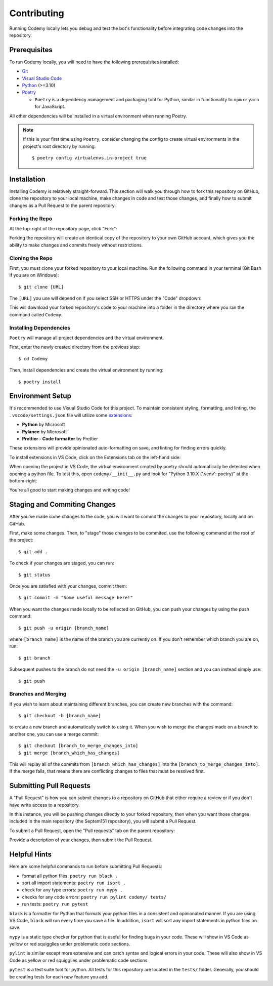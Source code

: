 ############
Contributing
############

Running Codemy locally lets you debug and test the bot's functionality before
integrating code changes into the repository.

=============
Prerequisites
=============

To run Codemy locally, you will need to have the following prerequisites
installed:

* `Git`_
* `Visual Studio Code`_
* `Python`_ (>=3.10)
* `Poetry`_

  * ``Poetry`` is a dependency management and packaging tool for Python,
    similar in functionality to ``npm`` or ``yarn`` for JavaScript.

All other dependencies will be installed in a virtual environment when
running Poetry.

.. note::
  If this is your first time using ``Poetry``, consider changing the config
  to create virtual environments in the project's root directory by running::

    $ poetry config virtualenvs.in-project true


============
Installation
============

Installing Codemy is relatively straight-forward. This section will walk you
through how to fork this repository on GitHub, clone the repository to your
local machine, make changes in code and test those changes, and finally how
to submit changes as a Pull Request to the parent repository.

----------------
Forking the Repo
----------------

At the top-right of the repository page, click "Fork":

.. image:: images/fork_repo.png
  :width: 75%
  :align: center
  :alt: Fork Repository Location

Forking the repository will create an identical copy of the repository to
your own GitHub account, which gives you the ability to make changes and
commits freely without restrictions.

----------------
Cloning the Repo
----------------

First, you must clone your forked repository to your local machine.
Run the following command in your terminal (Git Bash if you
are on Windows)::

  $ git clone [URL]

The ``[URL]`` you use will depend on if you select SSH or HTTPS under the
"Code" dropdown:

.. image:: images/clone_repo.png
  :width: 50%
  :align: center
  :alt: Clone Repository Location

This will download your forked repository's code to your machine into
a folder in the directory where you ran the command called ``Codemy``.

-----------------------
Installing Dependencies
-----------------------

``Poetry`` will manage all project dependencies and the virtual environment.

First, enter the newly created directory from the previous step::

  $ cd Codemy

Then, install dependencies and create the virtual environment by running::

  $ poetry install

=================
Environment Setup
=================

It's recommended to use Visual Studio Code for this project. To maintain
consistent styling, formatting, and linting, the ``.vscode/settings.json``
file will utilize some `extensions`_:

* **Python** by Microsoft
* **Pylance** by Microsoft
* **Prettier - Code formatter** by Prettier

These extensions will provide opinionated auto-formatting on save,
and linting for finding errors quickly.

To install extensions in VS Code, click on the Extensions tab on the
left-hand side:

.. image:: images/extensions_vscode.png
  :width: 50%
  :align: center
  :alt: Extensions tab in VS Code

When opening the project in VS Code, the virtual environment created
by poetry should automatically be detected when opening a python file.
To test this, open ``codemy/__init__.py`` and look for
"Python  3.10.X ('.venv': poetry)" at the bottom-right:

.. image:: images/poetry_vscode.png
  :width: 30%
  :align: center
  :alt: Poetry virtual environment activation in VS Code

You're all good to start making changes and writing code!

=============================
Staging and Commiting Changes
=============================

After you've made some changes to the code, you will want to commit
the changes to your repository, locally and on GitHub.

First, make some changes. Then, to "stage" those changes to be commited,
use the following command at the root of the project::

  $ git add .

To check if your changes are staged, you can run::

  $ git status

Once you are satisfied with your changes, commit them::

  $ git commit -m "Some useful message here!"

When you want the changes made locally to be reflected on GitHub,
you can push your changes by using the push command::

  $ git push -u origin [branch_name]

where ``[branch_name]`` is the name of the branch you are currently on.
If you don't remember which branch you are on, run::

  $ git branch

Subsequent pushes to the branch do not need the ``-u origin [branch_name]``
section and you can instead simply use::

  $ git push

--------------------
Branches and Merging
--------------------

If you wish to learn about maintaining different branches, you can create
new branches with the command::

  $ git checkout -b [branch_name]

to create a new branch and automatically switch to using it. When
you wish to merge the changes made on a branch to another one,
you can use a merge commit::

  $ git checkout [branch_to_merge_changes_into]
  $ git merge [branch_which_has_changes]

This will replay all of the commits from ``[branch_which_has_changes]`` into
the ``[branch_to_merge_changes_into]``. If the merge fails, that means
there are conflicting changes to files that must be resolved first.

========================
Submitting Pull Requests
========================

A "Pull Request" is how you can submit changes to a repository on GitHub that
either require a review or if you don't have write access to a repository.

In this instance, you will be pushing changes directly to your forked
repository, then when you want those changes included in the main repository
(the Septem151 repository), you will submit a Pull Request.

To submit a Pull Request, open the "Pull requests" tab on the parent
repository:

.. image:: images/pr_vscode.png
  :width: 100%
  :align: center
  :alt: Pull Request section on GitHub

Provide a description of your changes, then submit the Pull Request.

=============
Helpful Hints
=============

Here are some helpful commands to run before submitting Pull Requests:

* format all python files: ``poetry run black .``
* sort all import statements: ``poetry run isort .``
* check for any type errors: ``poetry run mypy .``
* checks for any code errors: ``poetry run pylint codemy/ tests/``
* run tests: ``poetry run pytest``

``black`` is a formatter for Python that formats your python files in a
consistent and opinionated manner. If you are using VS Code, ``black`` will
run every time you save a file. In addition, ``isort`` will sort any import
statements in python files on save.

``mypy`` is a static type checker for python that is useful for finding
bugs in your code. These will show in VS Code as yellow or red squigglies
under problematic code sections.

``pylint`` is similar except more extensive and can catch syntax and logical
errors in your code. These will also show in VS Code as yellow or red
squigglies under problematic code sections.

``pytest`` is a test suite tool for python. All tests for this repository
are located in the ``tests/`` folder. Generally, you should be creating
tests for each new feature you add.

.. _Git: https://git-scm.com/downloads
.. _Visual Studio Code: https://code.visualstudio.com/Download
.. _Python: https://www.python.org/downloads/
.. _Poetry: https://python-poetry.org/docs/
.. _extensions: https://code.visualstudio.com/docs/editor/extension-marketplace
